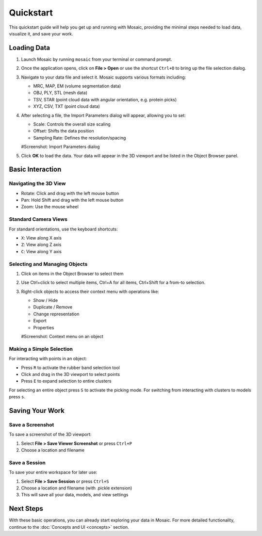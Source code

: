 ==========
Quickstart
==========

This quickstart guide will help you get up and running with Mosaic, providing the minimal steps needed to load data, visualize it, and save your work.

Loading Data
============

1. Launch Mosaic by running ``mosaic`` from your terminal or command prompt.

2. Once the application opens, click on **File > Open** or use the shortcut ``Ctrl+O`` to bring up the file selection dialog.

3. Navigate to your data file and select it. Mosaic supports various formats including:

   - MRC, MAP, EM (volume segmentation data)
   - OBJ, PLY, STL (mesh data)
   - TSV, STAR (point cloud data with angular orientation, e.g. protein picks)
   - XYZ, CSV, TXT (point cloud data)

4. After selecting a file, the Import Parameters dialog will appear, allowing you to set:

   - Scale: Controls the overall size scaling
   - Offset: Shifts the data position
   - Sampling Rate: Defines the resolution/spacing

   #Screenshot: Import Parameters dialog

5. Click **OK** to load the data. Your data will appear in the 3D viewport and be listed in the Object Browser panel.


Basic Interaction
=================

Navigating the 3D View
----------------------

- Rotate: Click and drag with the left mouse button
- Pan: Hold Shift and drag with the left mouse button
- Zoom: Use the mouse wheel

Standard Camera Views
---------------------

For standard orientations, use the keyboard shortcuts:

- ``X``: View along X axis
- ``Z``: View along Z axis
- ``C``: View along Y axis

Selecting and Managing Objects
------------------------------

1. Click on items in the Object Browser to select them
2. Use Ctrl+click to select multiple items, Ctrl+A for all items, Ctrl+Shift for a from-to selection.
3. Right-click objects to access their context menu with operations like:

   - Show / Hide
   - Duplicate / Remove
   - Change representation
   - Export
   - Properties

   #Screenshot: Context menu on an object

Making a Simple Selection
-------------------------

For interacting with points in an object:

- Press ``R`` to activate the rubber band selection tool
- Click and drag in the 3D viewport to select points
- Press ``E`` to expand selection to entire clusters

For selecting an entire object press ``S`` to activate the picking mode. For switching from interacting with clusters to models press ``s``.


Saving Your Work
================

Save a Screenshot
-----------------

To save a screenshot of the 3D viewport:

1. Select **File > Save Viewer Screenshot** or press ``Ctrl+P``
2. Choose a location and filename

Save a Session
--------------

To save your entire workspace for later use:

1. Select **File > Save Session** or press ``Ctrl+S``
2. Choose a location and filename (with .pickle extension)
3. This will save all your data, models, and view settings


Next Steps
==========

With these basic operations, you can already start exploring your data in Mosaic. For more detailed functionality, continue to the :doc:`Concepts and UI <concepts>` section.